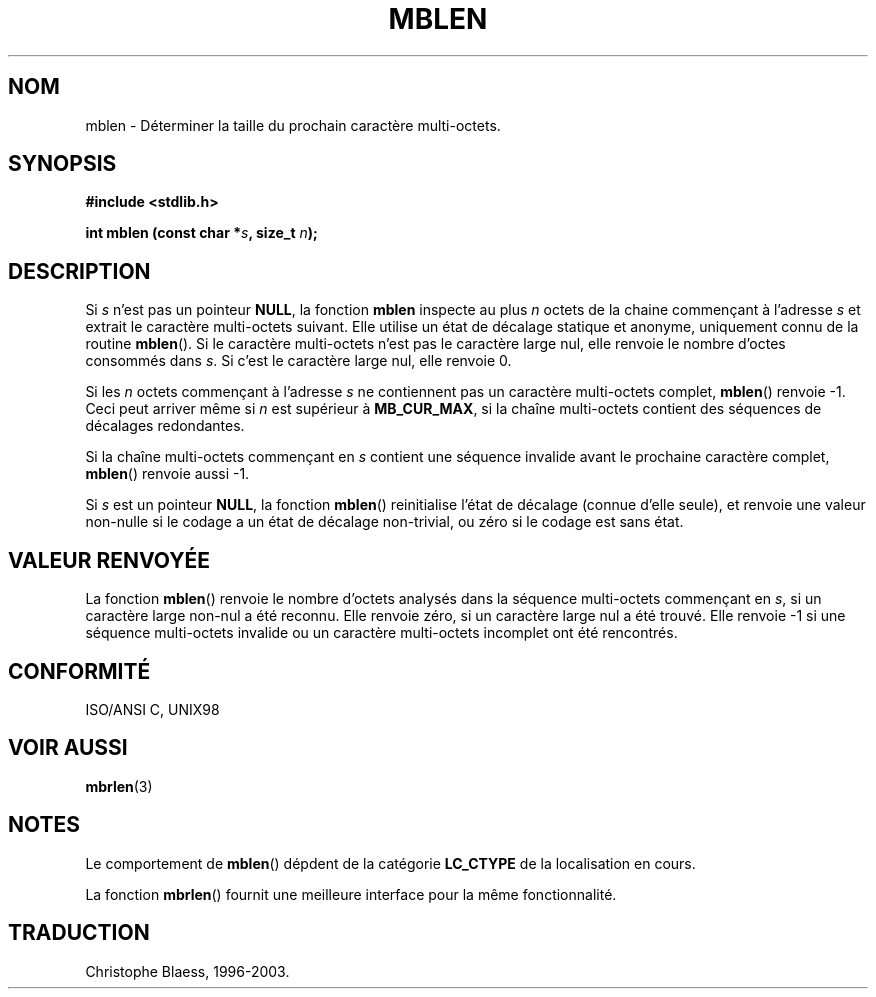.\" Copyright 1993 David Metcalfe (david@prism.demon.co.uk)
.\"
.\" Permission is granted to make and distribute verbatim copies of this
.\" manual provided the copyright notice and this permission notice are
.\" preserved on all copies.
.\"
.\" Permission is granted to copy and distribute modified versions of this
.\" manual under the conditions for verbatim copying, provided that the
.\" entire resulting derived work is distributed under the terms of a
.\" permission notice identical to this one
.\" 
.\" Since the Linux kernel and libraries are constantly changing, this
.\" manual page may be incorrect or out-of-date.  The author(s) assume no
.\" responsibility for errors or omissions, or for damages resulting from
.\" the use of the information contained herein.  The author(s) may not
.\" have taken the same level of care in the production of this manual,
.\" which is licensed free of charge, as they might when working
.\" professionally.
.\" 
.\" Formatted or processed versions of this manual, if unaccompanied by
.\" the source, must acknowledge the copyright and authors of this work.
.\"
.\" References consulted:
.\"     Linux libc source code
.\"     Lewine's _POSIX Programmer's Guide_ (O'Reilly & Associates, 1991)
.\"     386BSD man pages
.\" Modified Sat Jul 24 18:59:43 1993 by Rik Faith (faith@cs.unc.edu)
.\"
.\" Traduction 04/11/1996 par Christophe Blaess (ccb@club-internet.fr)
.\" MàJ 21/07/2003 LDP-1.56
.\"
.TH MBLEN 3 "21 juillet 2003" LDP "Manuel du programmeur Linux"
.SH NOM
mblen \- Déterminer la taille du prochain caractère multi-octets.
.SH SYNOPSIS
.nf
.B #include <stdlib.h>
.sp
.BI "int mblen (const char *" s ", size_t " n );
.fi
.SH DESCRIPTION
Si
.I s
n'est pas un pointeur
.BR NULL ,
la fonction
.B mblen
inspecte au plus
.I n
octets de la chaine commençant à l'adresse
.I s
et extrait le caractère multi-octets suivant. Elle utilise un état de décalage
statique et anonyme, uniquement connu de la routine
.BR mblen ().
Si le caractère multi-octets n'est pas le caractère large nul, elle renvoie
le nombre d'octes consommés dans
.IR s .
Si c'est le caractère large nul, elle renvoie 0.
.PP
Si les
.I n
octets commençant à l'adresse
.I s
ne contiennent pas un caractère multi-octets complet,
.BR mblen ()
renvoie \-1. Ceci peut arriver même si
.I n
est supérieur à
.BR MB_CUR_MAX ,
si la chaîne multi-octets contient des séquences de décalages redondantes.
.PP
Si la chaîne multi-octets commençant en
.I s
contient une séquence invalide avant le prochaine caractère complet,
.BR mblen ()
renvoie aussi \-1.
.PP
Si
.I s
est un pointeur
.BR NULL ,
la fonction
.BR mblen ()
reinitialise l'état de décalage (connue d'elle seule), et renvoie une valeur
non-nulle si le codage a un état de décalage non-trivial, ou zéro si
le codage est sans état.
.SH "VALEUR RENVOYÉE"
La fonction
.BR mblen ()
renvoie le nombre d'octets analysés dans la séquence multi-octets commençant en
.IR s ,
si un caractère large non-nul a été reconnu.
Elle renvoie zéro, si un caractère large nul a été trouvé.
Elle renvoie \-1 si une séquence multi-octets invalide ou un caractère
multi-octets incomplet ont été rencontrés.
.SH "CONFORMITÉ"
ISO/ANSI C, UNIX98
.SH "VOIR AUSSI"
.BR mbrlen (3)
.SH NOTES
Le comportement de
.BR mblen ()
dépdent de la catégorie
.B LC_CTYPE
de la localisation en cours.
.PP
La fonction
.BR mbrlen ()
fournit une meilleure interface pour la même fonctionnalité.
.SH TRADUCTION
Christophe Blaess, 1996-2003.
